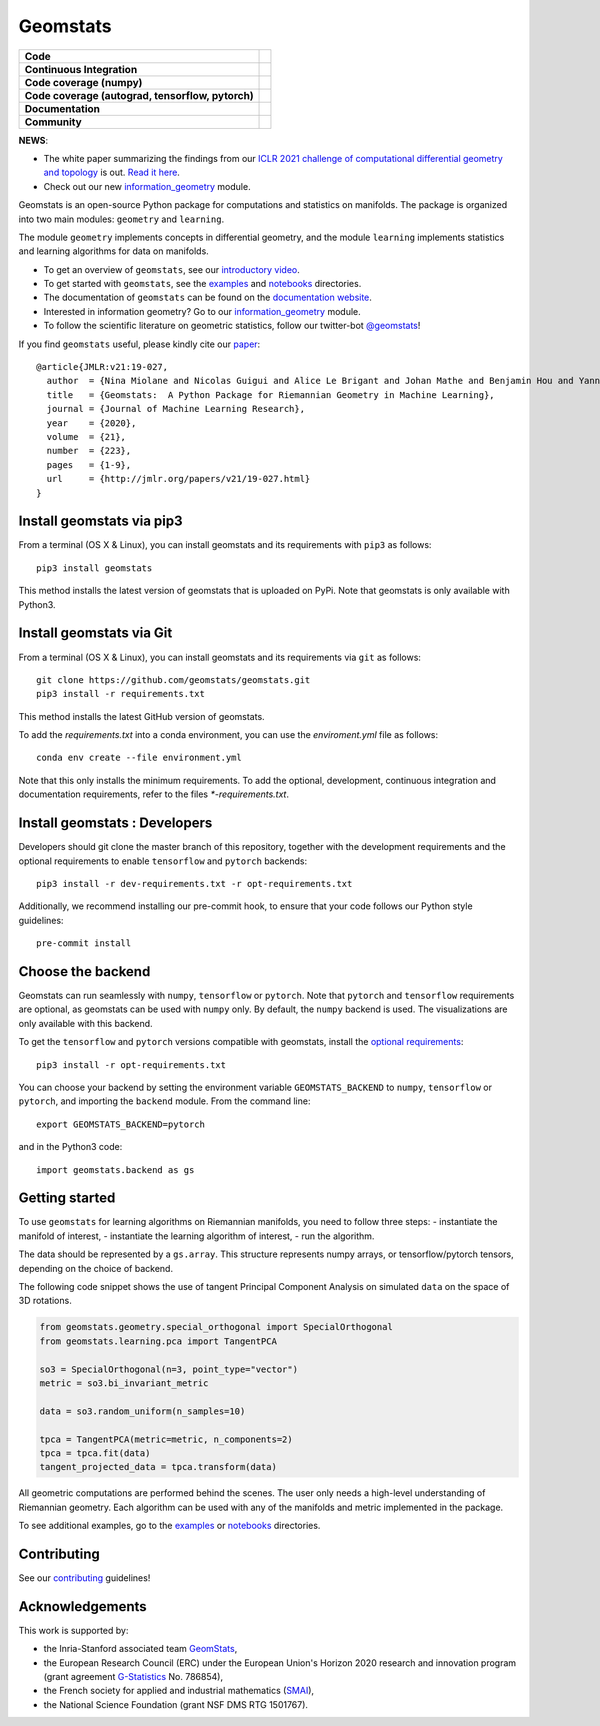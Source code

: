 Geomstats
=========

.. list-table::
   :header-rows: 0

   * - **Code**
     - |PyPI version|\ |Downloads|\  |Zenodo|\
   * - **Continuous Integration**
     - |Build Status|\ |python|\
   * - **Code coverage (numpy)**
     - |Coverage Status np|\
   * - **Code coverage (autograd, tensorflow, pytorch)**
     - |Coverage Status autograd|\ |Coverage Status tf|\ |Coverage Status torch|
   * - **Documentation**
     - |doc|\  |binder|\ |tutorial|\
   * - **Community**
     - |contributions|\  |Slack|\  |Twitter|\

**NEWS**:

- The white paper summarizing the findings from our `ICLR 2021 challenge of computational differential geometry and topology <https://gt-rl.github.io/challenge>`__ is out. `Read it here <https://arxiv.org/abs/2108.09810>`__.

- Check out our new  `information_geometry <https://github.com/geomstats/geomstats/tree/master/geomstats/information_geometry>`_ module.

Geomstats is an open-source Python package for computations and
statistics on manifolds. The package is organized into two main modules:
``geometry`` and ``learning``.

The module ``geometry`` implements concepts in differential geometry,
and the module ``learning`` implements statistics and learning
algorithms for data on manifolds.

.. raw:: html

    <img src="https://raw.githubusercontent.com/ninamiolane/geomstats/master/examples/imgs/h2_grid.png" height="120px" width="120px" align="left">


-  To get an overview of ``geomstats``, see our `introductory
   video <https://www.youtube.com/watch?v=Ju-Wsd84uG0&list=PLYx7XA2nY5GejOB1lsvriFeMytD1-VS1B&index=3>`__.
-  To get started with ``geomstats``, see the
   `examples <https://github.com/geomstats/geomstats/tree/master/examples>`__
   and
   `notebooks <https://github.com/geomstats/geomstats/tree/master/notebooks>`__
   directories.
-  The documentation of ``geomstats`` can be found on the `documentation
   website <https://geomstats.github.io/>`__.
- Interested in information geometry? Go to our `information_geometry <https://github.com/geomstats/geomstats/tree/master/geomstats/information_geometry>`_ module.
-  To follow the scientific literature on geometric statistics, follow
   our twitter-bot `@geomstats <https://twitter.com/geomstats>`__!

If you find ``geomstats`` useful, please kindly cite our
`paper <https://jmlr.org/papers/v21/19-027.html>`__:

::

    @article{JMLR:v21:19-027,
      author  = {Nina Miolane and Nicolas Guigui and Alice Le Brigant and Johan Mathe and Benjamin Hou and Yann Thanwerdas and Stefan Heyder and Olivier Peltre and Niklas Koep and Hadi Zaatiti and Hatem Hajri and Yann Cabanes and Thomas Gerald and Paul Chauchat and Christian Shewmake and Daniel Brooks and Bernhard Kainz and Claire Donnat and Susan Holmes and Xavier Pennec},
      title   = {Geomstats:  A Python Package for Riemannian Geometry in Machine Learning},
      journal = {Journal of Machine Learning Research},
      year    = {2020},
      volume  = {21},
      number  = {223},
      pages   = {1-9},
      url     = {http://jmlr.org/papers/v21/19-027.html}
    }

Install geomstats via pip3
--------------------------

From a terminal (OS X & Linux), you can install geomstats and its
requirements with ``pip3`` as follows:

::

    pip3 install geomstats

This method installs the latest version of geomstats that is uploaded on
PyPi. Note that geomstats is only available with Python3.

Install geomstats via Git
-------------------------

From a terminal (OS X & Linux), you can install geomstats and its
requirements via ``git`` as follows:

::

    git clone https://github.com/geomstats/geomstats.git
    pip3 install -r requirements.txt

This method installs the latest GitHub version of geomstats. 


To add the `requirements.txt` into a conda environment, you can use the
`enviroment.yml` file as follows:

::

   conda env create --file environment.yml

Note that this only installs the minimum requirements. To add the optional,
development, continuous integration and documentation requirements,
refer to the files `*-requirements.txt`.

Install geomstats : Developers
------------------------------

Developers should git clone the master branch of this repository, together with the development requirements
and the optional requirements to enable ``tensorflow`` and ``pytorch``
backends:

::

    pip3 install -r dev-requirements.txt -r opt-requirements.txt

Additionally, we recommend installing our pre-commit hook, to ensure that your code
follows our Python style guidelines:

::

    pre-commit install
    

Choose the backend
------------------

Geomstats can run seamlessly with ``numpy``, ``tensorflow`` or
``pytorch``. Note that ``pytorch`` and ``tensorflow`` requirements are
optional, as geomstats can be used with ``numpy`` only. By default, the
``numpy`` backend is used. The visualizations are only available with
this backend.

To get the ``tensorflow`` and ``pytorch`` versions compatible with
geomstats, install the `optional
requirements <https://github.com/geomstats/geomstats/blob/master/opt-requirements.txt>`__:

::

    pip3 install -r opt-requirements.txt

You can choose your backend by setting the environment variable
``GEOMSTATS_BACKEND`` to ``numpy``, ``tensorflow`` or ``pytorch``, and
importing the ``backend`` module. From the command line:

::

    export GEOMSTATS_BACKEND=pytorch

and in the Python3 code:

::

    import geomstats.backend as gs

Getting started
---------------

To use ``geomstats`` for learning algorithms on Riemannian manifolds,
you need to follow three steps: - instantiate the manifold of interest,
- instantiate the learning algorithm of interest, - run the algorithm.

The data should be represented by a ``gs.array``. This structure
represents numpy arrays, or tensorflow/pytorch tensors, depending on the
choice of backend.

The following code snippet shows the use of tangent Principal Component
Analysis on simulated ``data`` on the space of 3D rotations.

.. code:: python

    from geomstats.geometry.special_orthogonal import SpecialOrthogonal
    from geomstats.learning.pca import TangentPCA

    so3 = SpecialOrthogonal(n=3, point_type="vector")
    metric = so3.bi_invariant_metric

    data = so3.random_uniform(n_samples=10)

    tpca = TangentPCA(metric=metric, n_components=2)
    tpca = tpca.fit(data)
    tangent_projected_data = tpca.transform(data)

All geometric computations are performed behind the scenes. The user
only needs a high-level understanding of Riemannian geometry. Each
algorithm can be used with any of the manifolds and metric implemented
in the package.

To see additional examples, go to the
`examples <https://github.com/geomstats/geomstats/tree/master/examples>`__
or
`notebooks <https://github.com/geomstats/geomstats/tree/master/notebooks>`__
directories.

Contributing
------------

See our
`contributing <https://github.com/geomstats/geomstats/blob/master/docs/contributing.rst>`__
guidelines!

Acknowledgements
----------------

This work is supported by:

-  the Inria-Stanford associated team `GeomStats <http://www-sop.inria.fr/asclepios/projects/GeomStats/>`__,
-  the European Research Council (ERC) under the European Union's Horizon 2020 research and innovation program (grant agreement `G-Statistics <https://team.inria.fr/epione/en/research/erc-g-statistics/>`__ No. 786854),
-  the French society for applied and industrial mathematics (`SMAI <http://smai.emath.fr/>`__),
-  the National Science Foundation (grant NSF DMS RTG 1501767).

.. |Twitter| image:: https://img.shields.io/twitter/follow/geomstats?label=Follow%20%40geomstats%20%20%20%20&style=social
   :target: https://twitter.com/geomstats
.. |PyPI version| image:: https://badge.fury.io/py/geomstats.svg
   :target: https://badge.fury.io/py/geomstats
.. |Build Status| image:: https://github.com/geomstats/geomstats/actions/workflows/build.yml/badge.svg
   :target: https://github.com/geomstats/geomstats/actions/workflows/build.yml
.. |Slack| image:: https://img.shields.io/badge/Slack-Join-yellow
   :target: https://geomstats.slack.com/
.. |Coverage Status np| image:: https://codecov.io/gh/geomstats/geomstats/branch/master/graph/badge.svg?flag=numpy
   :target: https://codecov.io/gh/geomstats/geomstats
.. |Coverage Status autograd| image:: https://codecov.io/gh/geomstats/geomstats/branch/master/graph/badge.svg?flag=autograd
   :target: https://codecov.io/gh/geomstats/geomstats
.. |Coverage Status tf| image:: https://codecov.io/gh/geomstats/geomstats/branch/master/graph/badge.svg?flag=tensorflow
   :target: https://codecov.io/gh/geomstats/geomstats
.. |Coverage Status torch| image:: https://codecov.io/gh/geomstats/geomstats/branch/master/graph/badge.svg?flag=pytorch
   :target: https://codecov.io/gh/geomstats/geomstats
.. |Zenodo| image:: https://zenodo.org/badge/108200238.svg
   :target: https://zenodo.org/badge/latestdoi/108200238
.. |Downloads| image:: https://static.pepy.tech/personalized-badge/geomstats?period=total&units=international_system&left_color=grey&right_color=brightgreen&left_text=Downloads
   :target: https://pepy.tech/project/geomstats
.. |python| image:: https://img.shields.io/badge/python-3.6+-blue?logo=python
   :target: https://www.python.org/
.. |tutorial| image:: https://img.shields.io/youtube/views/Ju-Wsd84uG0?label=watch&style=social
   :target: https://www.youtube.com/watch?v=Ju-Wsd84uG0
.. |doc| image:: https://img.shields.io/badge/docs-website-brightgreen?style=flat
   :target: https://geomstats.github.io/?badge=latest
.. |binder| image:: https://mybinder.org/badge_logo.svg
   :target: https://mybinder.org/v2/gh/geomstats/geomstats/master?filepath=notebooks
.. |contributions| image:: https://img.shields.io/badge/contributions-welcome-brightgreen.svg?style=flat
   :target: https://geomstats.github.io/contributing.html
